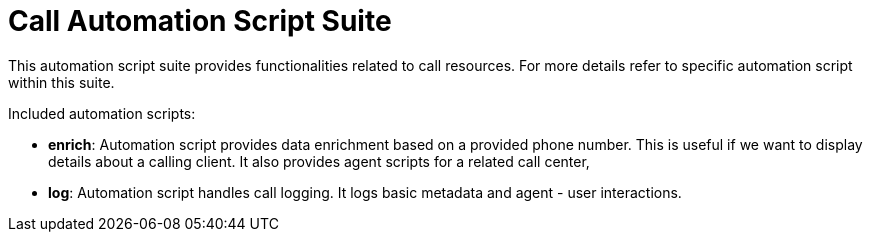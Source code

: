 = Call Automation Script Suite

This automation script suite provides functionalities related to call resources.
For more details refer to specific automation script within this suite.

Included automation scripts:

* **enrich**:
Automation script provides data enrichment based on a provided phone number.
This is useful if we want to display details about a calling client.
It also provides agent scripts for a related call center,
* **log**:
Automation script handles call logging.
It logs basic metadata and agent - user interactions.
